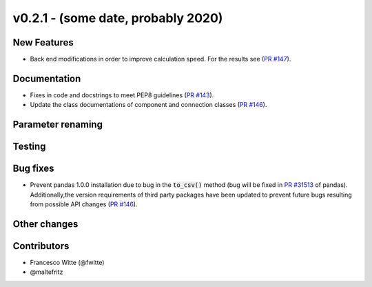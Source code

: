 v0.2.1 - (some date, probably 2020)
+++++++++++++++++++++++++++++++++++

New Features
############
- Back end modifications in order to improve calculation speed. For the results
  see (`PR #147 <https://github.com/oemof/tespy/pull/147>`_).

Documentation
#############
- Fixes in code and docstrings to meet PEP8 guidelines
  (`PR #143 <https://github.com/oemof/tespy/pull/143>`_).
- Update the class documentations of component and connection classes
  (`PR #146 <https://github.com/oemof/tespy/pull/146>`_).

Parameter renaming
##################

Testing
#######

Bug fixes
#########
- Prevent pandas 1.0.0 installation due to bug in the :code:`to_csv()` method
  (bug will be fixed in
  `PR #31513 <https://github.com/pandas-dev/pandas/pull/31513>`_ of pandas).
  Additionally,the version requirements of third party packages have been
  updated to prevent future bugs resulting from possible API changes
  (`PR #146 <https://github.com/oemof/tespy/pull/146>`_).

Other changes
#############

Contributors
############

- Francesco Witte (@fwitte)
- @maltefritz
